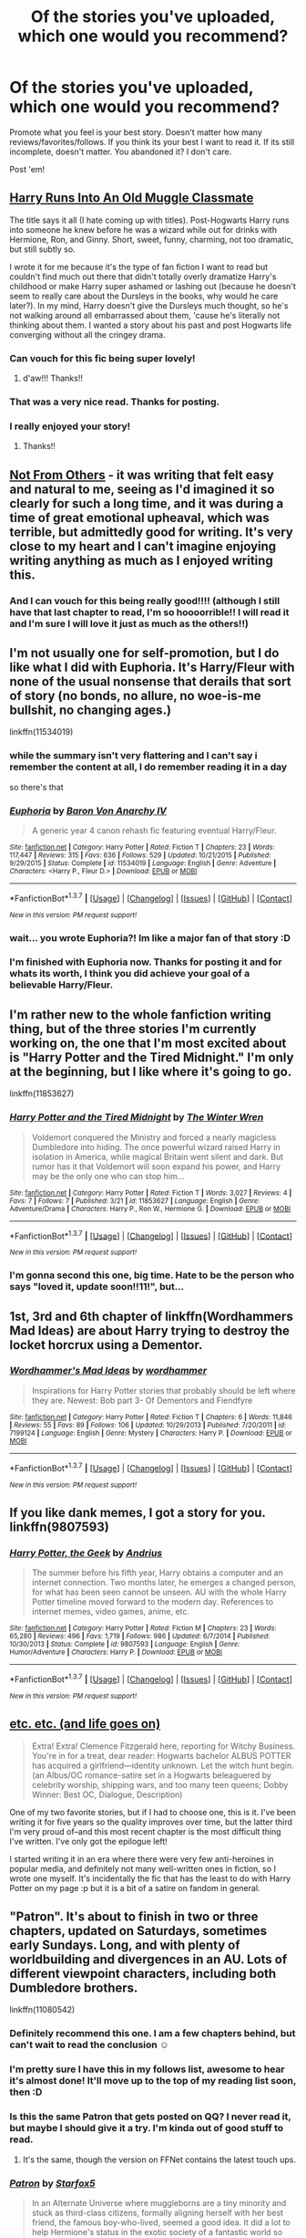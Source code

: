 #+TITLE: Of the stories you've uploaded, which one would you recommend?

* Of the stories you've uploaded, which one would you recommend?
:PROPERTIES:
:Author: UndeadBBQ
:Score: 16
:DateUnix: 1459453293.0
:DateShort: 2016-Apr-01
:FlairText: Request
:END:
Promote what you feel is your best story. Doesn't matter how many reviews/favorites/follows. If you think its your best I want to read it. If its still incomplete, doesn't matter. You abandoned it? I don't care.

Post 'em!


** [[https://www.fanfiction.net/s/11577120/1/Harry-Runs-Into-An-Old-Muggle-Classmate][Harry Runs Into An Old Muggle Classmate]]

The title says it all (I hate coming up with titles). Post-Hogwarts Harry runs into someone he knew before he was a wizard while out for drinks with Hermione, Ron, and Ginny. Short, sweet, funny, charming, not too dramatic, but still subtly so.

I wrote it for me because it's the type of fan fiction I want to read but couldn't find much out there that didn't totally overly dramatize Harry's childhood or make Harry super ashamed or lashing out (because he doesn't seem to really care about the Dursleys in the books, why would he care later?). In my mind, Harry doesn't give the Dursleys much thought, so he's not walking around all embarrassed about them, 'cause he's literally not thinking about them. I wanted a story about his past and post Hogwarts life converging without all the cringey drama.
:PROPERTIES:
:Author: bisonburgers
:Score: 13
:DateUnix: 1459455710.0
:DateShort: 2016-Apr-01
:END:

*** Can vouch for this fic being super lovely!
:PROPERTIES:
:Author: FloreatCastellum
:Score: 6
:DateUnix: 1459457258.0
:DateShort: 2016-Apr-01
:END:

**** d'aw!!! Thanks!!
:PROPERTIES:
:Author: bisonburgers
:Score: 2
:DateUnix: 1459459456.0
:DateShort: 2016-Apr-01
:END:


*** That was a very nice read. Thanks for posting.
:PROPERTIES:
:Author: UndeadBBQ
:Score: 7
:DateUnix: 1459459312.0
:DateShort: 2016-Apr-01
:END:


*** I really enjoyed your story!
:PROPERTIES:
:Author: CrazyxCantaloupe
:Score: 3
:DateUnix: 1459519205.0
:DateShort: 2016-Apr-01
:END:

**** Thanks!!
:PROPERTIES:
:Author: bisonburgers
:Score: 1
:DateUnix: 1459527002.0
:DateShort: 2016-Apr-01
:END:


** [[https://www.fanfiction.net/s/11419408/1/Not-From-Others][Not From Others]] - it was writing that felt easy and natural to me, seeing as I'd imagined it so clearly for such a long time, and it was during a time of great emotional upheaval, which was terrible, but admittedly good for writing. It's very close to my heart and I can't imagine enjoying writing anything as much as I enjoyed writing this.
:PROPERTIES:
:Author: FloreatCastellum
:Score: 4
:DateUnix: 1459455417.0
:DateShort: 2016-Apr-01
:END:

*** And I can vouch for this being really good!!!! (although I still have that last chapter to read, I'm so hoooorrible!! I will read it and I'm sure I will love it just as much as the others!!)
:PROPERTIES:
:Author: bisonburgers
:Score: 2
:DateUnix: 1459459500.0
:DateShort: 2016-Apr-01
:END:


** I'm not usually one for self-promotion, but I do like what I did with Euphoria. It's Harry/Fleur with none of the usual nonsense that derails that sort of story (no bonds, no allure, no woe-is-me bullshit, no changing ages.)

linkffn(11534019)
:PROPERTIES:
:Author: Lord_Anarchy
:Score: 5
:DateUnix: 1459456913.0
:DateShort: 2016-Apr-01
:END:

*** while the summary isn't very flattering and I can't say i remember the content at all, I do remember reading it in a day

so there's that
:PROPERTIES:
:Author: TurtlePig
:Score: 2
:DateUnix: 1459467264.0
:DateShort: 2016-Apr-01
:END:


*** [[http://www.fanfiction.net/s/11534019/1/][*/Euphoria/*]] by [[https://www.fanfiction.net/u/2125102/Baron-Von-Anarchy-IV][/Baron Von Anarchy IV/]]

#+begin_quote
  A generic year 4 canon rehash fic featuring eventual Harry/Fleur.
#+end_quote

^{/Site/: [[http://www.fanfiction.net/][fanfiction.net]] *|* /Category/: Harry Potter *|* /Rated/: Fiction T *|* /Chapters/: 23 *|* /Words/: 117,447 *|* /Reviews/: 315 *|* /Favs/: 636 *|* /Follows/: 529 *|* /Updated/: 10/21/2015 *|* /Published/: 9/29/2015 *|* /Status/: Complete *|* /id/: 11534019 *|* /Language/: English *|* /Genre/: Adventure *|* /Characters/: <Harry P., Fleur D.> *|* /Download/: [[http://www.p0ody-files.com/ff_to_ebook/ffn-bot/index.php?id=11534019&source=ff&filetype=epub][EPUB]] or [[http://www.p0ody-files.com/ff_to_ebook/ffn-bot/index.php?id=11534019&source=ff&filetype=mobi][MOBI]]}

--------------

*FanfictionBot*^{1.3.7} *|* [[[https://github.com/tusing/reddit-ffn-bot/wiki/Usage][Usage]]] | [[[https://github.com/tusing/reddit-ffn-bot/wiki/Changelog][Changelog]]] | [[[https://github.com/tusing/reddit-ffn-bot/issues/][Issues]]] | [[[https://github.com/tusing/reddit-ffn-bot/][GitHub]]] | [[[https://www.reddit.com/message/compose?to=%2Fu%2Ftusing][Contact]]]

^{/New in this version: PM request support!/}
:PROPERTIES:
:Author: FanfictionBot
:Score: 1
:DateUnix: 1459456975.0
:DateShort: 2016-Apr-01
:END:


*** wait... you wrote Euphoria?! Im like a major fan of that story :D
:PROPERTIES:
:Author: Zerokun11
:Score: 1
:DateUnix: 1459461662.0
:DateShort: 2016-Apr-01
:END:


*** I'm finished with Euphoria now. Thanks for posting it and for whats its worth, I think you did achieve your goal of a believable Harry/Fleur.
:PROPERTIES:
:Author: UndeadBBQ
:Score: 1
:DateUnix: 1459717805.0
:DateShort: 2016-Apr-04
:END:


** I'm rather new to the whole fanfiction writing thing, but of the three stories I'm currently working on, the one that I'm most excited about is "Harry Potter and the Tired Midnight." I'm only at the beginning, but I like where it's going to go.

linkffn(11853627)
:PROPERTIES:
:Author: TheWinterWren
:Score: 2
:DateUnix: 1459466433.0
:DateShort: 2016-Apr-01
:END:

*** [[http://www.fanfiction.net/s/11853627/1/][*/Harry Potter and the Tired Midnight/*]] by [[https://www.fanfiction.net/u/6577726/The-Winter-Wren][/The Winter Wren/]]

#+begin_quote
  Voldemort conquered the Ministry and forced a nearly magicless Dumbledore into hiding. The once powerful wizard raised Harry in isolation in America, while magical Britain went silent and dark. But rumor has it that Voldemort will soon expand his power, and Harry may be the only one who can stop him...
#+end_quote

^{/Site/: [[http://www.fanfiction.net/][fanfiction.net]] *|* /Category/: Harry Potter *|* /Rated/: Fiction T *|* /Words/: 3,027 *|* /Reviews/: 4 *|* /Favs/: 7 *|* /Follows/: 7 *|* /Published/: 3/21 *|* /id/: 11853627 *|* /Language/: English *|* /Genre/: Adventure/Drama *|* /Characters/: Harry P., Ron W., Hermione G. *|* /Download/: [[http://www.p0ody-files.com/ff_to_ebook/ffn-bot/index.php?id=11853627&source=ff&filetype=epub][EPUB]] or [[http://www.p0ody-files.com/ff_to_ebook/ffn-bot/index.php?id=11853627&source=ff&filetype=mobi][MOBI]]}

--------------

*FanfictionBot*^{1.3.7} *|* [[[https://github.com/tusing/reddit-ffn-bot/wiki/Usage][Usage]]] | [[[https://github.com/tusing/reddit-ffn-bot/wiki/Changelog][Changelog]]] | [[[https://github.com/tusing/reddit-ffn-bot/issues/][Issues]]] | [[[https://github.com/tusing/reddit-ffn-bot/][GitHub]]] | [[[https://www.reddit.com/message/compose?to=%2Fu%2Ftusing][Contact]]]

^{/New in this version: PM request support!/}
:PROPERTIES:
:Author: FanfictionBot
:Score: 1
:DateUnix: 1459466446.0
:DateShort: 2016-Apr-01
:END:


*** I'm gonna second this one, big time. Hate to be the person who says "loved it, update soon!!11!", but...
:PROPERTIES:
:Author: Ihateseatbelts
:Score: 1
:DateUnix: 1459520248.0
:DateShort: 2016-Apr-01
:END:


** 1st, 3rd and 6th chapter of linkffn(Wordhammers Mad Ideas) are about Harry trying to destroy the locket horcrux using a Dementor.
:PROPERTIES:
:Author: wordhammer
:Score: 2
:DateUnix: 1459486332.0
:DateShort: 2016-Apr-01
:END:

*** [[http://www.fanfiction.net/s/7199124/1/][*/Wordhammer's Mad Ideas/*]] by [[https://www.fanfiction.net/u/1485356/wordhammer][/wordhammer/]]

#+begin_quote
  Inspirations for Harry Potter stories that probably should be left where they are. Newest: Bob part 3- Of Dementors and Fiendfyre
#+end_quote

^{/Site/: [[http://www.fanfiction.net/][fanfiction.net]] *|* /Category/: Harry Potter *|* /Rated/: Fiction T *|* /Chapters/: 6 *|* /Words/: 11,846 *|* /Reviews/: 55 *|* /Favs/: 89 *|* /Follows/: 106 *|* /Updated/: 10/29/2013 *|* /Published/: 7/20/2011 *|* /id/: 7199124 *|* /Language/: English *|* /Genre/: Mystery *|* /Characters/: Harry P. *|* /Download/: [[http://www.p0ody-files.com/ff_to_ebook/ffn-bot/index.php?id=7199124&source=ff&filetype=epub][EPUB]] or [[http://www.p0ody-files.com/ff_to_ebook/ffn-bot/index.php?id=7199124&source=ff&filetype=mobi][MOBI]]}

--------------

*FanfictionBot*^{1.3.7} *|* [[[https://github.com/tusing/reddit-ffn-bot/wiki/Usage][Usage]]] | [[[https://github.com/tusing/reddit-ffn-bot/wiki/Changelog][Changelog]]] | [[[https://github.com/tusing/reddit-ffn-bot/issues/][Issues]]] | [[[https://github.com/tusing/reddit-ffn-bot/][GitHub]]] | [[[https://www.reddit.com/message/compose?to=%2Fu%2Ftusing][Contact]]]

^{/New in this version: PM request support!/}
:PROPERTIES:
:Author: FanfictionBot
:Score: 1
:DateUnix: 1459486358.0
:DateShort: 2016-Apr-01
:END:


** If you like dank memes, I got a story for you. linkffn(9807593)
:PROPERTIES:
:Author: deirox
:Score: 3
:DateUnix: 1459457762.0
:DateShort: 2016-Apr-01
:END:

*** [[http://www.fanfiction.net/s/9807593/1/][*/Harry Potter, the Geek/*]] by [[https://www.fanfiction.net/u/829951/Andrius][/Andrius/]]

#+begin_quote
  The summer before his fifth year, Harry obtains a computer and an internet connection. Two months later, he emerges a changed person, for what has been seen cannot be unseen. AU with the whole Harry Potter timeline moved forward to the modern day. References to internet memes, video games, anime, etc.
#+end_quote

^{/Site/: [[http://www.fanfiction.net/][fanfiction.net]] *|* /Category/: Harry Potter *|* /Rated/: Fiction M *|* /Chapters/: 23 *|* /Words/: 65,280 *|* /Reviews/: 496 *|* /Favs/: 1,719 *|* /Follows/: 986 *|* /Updated/: 6/7/2014 *|* /Published/: 10/30/2013 *|* /Status/: Complete *|* /id/: 9807593 *|* /Language/: English *|* /Genre/: Humor/Adventure *|* /Characters/: Harry P. *|* /Download/: [[http://www.p0ody-files.com/ff_to_ebook/ffn-bot/index.php?id=9807593&source=ff&filetype=epub][EPUB]] or [[http://www.p0ody-files.com/ff_to_ebook/ffn-bot/index.php?id=9807593&source=ff&filetype=mobi][MOBI]]}

--------------

*FanfictionBot*^{1.3.7} *|* [[[https://github.com/tusing/reddit-ffn-bot/wiki/Usage][Usage]]] | [[[https://github.com/tusing/reddit-ffn-bot/wiki/Changelog][Changelog]]] | [[[https://github.com/tusing/reddit-ffn-bot/issues/][Issues]]] | [[[https://github.com/tusing/reddit-ffn-bot/][GitHub]]] | [[[https://www.reddit.com/message/compose?to=%2Fu%2Ftusing][Contact]]]

^{/New in this version: PM request support!/}
:PROPERTIES:
:Author: FanfictionBot
:Score: 1
:DateUnix: 1459457781.0
:DateShort: 2016-Apr-01
:END:


** [[https://www.fanfiction.net/s/7217938/17/Etc-Etc-and-Life-Goes-On][etc. etc. (and life goes on)]]

#+begin_quote
  Extra! Extra! Clemence Fitzgerald here, reporting for Witchy Business. You're in for a treat, dear reader: Hogwarts bachelor ALBUS POTTER has acquired a girlfriend---identity unknown. Let the witch hunt begin. (an Albus/OC romance-satire set in a Hogwarts beleaguered by celebrity worship, shipping wars, and too many teen queens; Dobby Winner: Best OC, Dialogue, Description)
#+end_quote

One of my two favorite stories, but if I had to choose one, this is it. I've been writing it for five years so the quality improves over time, but the latter third I'm very proud of--and this most recent chapter is the most difficult thing I've written. I've only got the epilogue left!

I started writing it in an era where there were very few anti-heroines in popular media, and definitely not many well-written ones in fiction, so I wrote one myself. It's incidentally the fic that has the least to do with Harry Potter on my page :p but it is a bit of a satire on fandom in general.
:PROPERTIES:
:Author: someorangegirl
:Score: 2
:DateUnix: 1459469868.0
:DateShort: 2016-Apr-01
:END:


** "Patron". It's about to finish in two or three chapters, updated on Saturdays, sometimes early Sundays. Long, and with plenty of worldbuilding and divergences in an AU. Lots of different viewpoint characters, including both Dumbledore brothers.

linkffn(11080542)
:PROPERTIES:
:Author: Starfox5
:Score: 1
:DateUnix: 1459462861.0
:DateShort: 2016-Apr-01
:END:

*** Definitely recommend this one. I am a few chapters behind, but can't wait to read the conclusion ☺
:PROPERTIES:
:Author: hovercraft_of_eels
:Score: 3
:DateUnix: 1459466243.0
:DateShort: 2016-Apr-01
:END:


*** I'm pretty sure I have this in my follows list, awesome to hear it's almost done! It'll move up to the top of my reading list soon, then :D
:PROPERTIES:
:Author: girlikecupcake
:Score: 3
:DateUnix: 1459467969.0
:DateShort: 2016-Apr-01
:END:


*** Is this the same Patron that gets posted on QQ? I never read it, but maybe I should give it a try. I'm kinda out of good stuff to read.
:PROPERTIES:
:Author: Heimdall1342
:Score: 2
:DateUnix: 1459485887.0
:DateShort: 2016-Apr-01
:END:

**** It's the same, though the version on FFNet contains the latest touch ups.
:PROPERTIES:
:Author: Starfox5
:Score: 1
:DateUnix: 1459489152.0
:DateShort: 2016-Apr-01
:END:


*** [[http://www.fanfiction.net/s/11080542/1/][*/Patron/*]] by [[https://www.fanfiction.net/u/2548648/Starfox5][/Starfox5/]]

#+begin_quote
  In an Alternate Universe where muggleborns are a tiny minority and stuck as third-class citizens, formally aligning herself with her best friend, the famous boy-who-lived, seemed a good idea. It did a lot to help Hermione's status in the exotic society of a fantastic world so very different from her own. And it allowed both of them to fight for a better life and better Britain.
#+end_quote

^{/Site/: [[http://www.fanfiction.net/][fanfiction.net]] *|* /Category/: Harry Potter *|* /Rated/: Fiction M *|* /Chapters/: 57 *|* /Words/: 510,568 *|* /Reviews/: 905 *|* /Favs/: 751 *|* /Follows/: 1,125 *|* /Updated/: 3/26 *|* /Published/: 2/28/2015 *|* /id/: 11080542 *|* /Language/: English *|* /Genre/: Drama/Romance *|* /Characters/: <Harry P., Hermione G.> Albus D., Aberforth D. *|* /Download/: [[http://www.p0ody-files.com/ff_to_ebook/ffn-bot/index.php?id=11080542&source=ff&filetype=epub][EPUB]] or [[http://www.p0ody-files.com/ff_to_ebook/ffn-bot/index.php?id=11080542&source=ff&filetype=mobi][MOBI]]}

--------------

*FanfictionBot*^{1.3.7} *|* [[[https://github.com/tusing/reddit-ffn-bot/wiki/Usage][Usage]]] | [[[https://github.com/tusing/reddit-ffn-bot/wiki/Changelog][Changelog]]] | [[[https://github.com/tusing/reddit-ffn-bot/issues/][Issues]]] | [[[https://github.com/tusing/reddit-ffn-bot/][GitHub]]] | [[[https://www.reddit.com/message/compose?to=%2Fu%2Ftusing][Contact]]]

^{/New in this version: PM request support!/}
:PROPERTIES:
:Author: FanfictionBot
:Score: 1
:DateUnix: 1459462961.0
:DateShort: 2016-Apr-01
:END:


** *Butterfly Wings* linkffn(11767424) WIP, updates every three days.

It shows a huge improvement in my writing from my last huge fic, both in style and skill and in actually avoiding or changing the canon stations. I didn't take it so seriously as I worked--I knew I was writing for /me/, even if I planned to post it, so I didn't worry about what others would think about my vampires and over-powering Harry at some points. Some might complain that it makes the story weak in places, that some problems are solved too easily, but I don't really care because I had fun writing it. I especially enjoyed fourth year, which I've just reached on posting, because I came up with different TWT tasks and that was fun to do. Also the events of sixth year (VERY different to canon) were good fun to write.

It's a little disappointing that I don't have as many reviews/favs/follows as my last big fic despite this one being so much better, but tbh I think that's largely affected by the fact that the last one was a Harry/Draco fic while this is Harry/Theo. Pairings can be so influential.
:PROPERTIES:
:Author: SilverCookieDust
:Score: 1
:DateUnix: 1459454976.0
:DateShort: 2016-Apr-01
:END:

*** u/bisonburgers:
#+begin_quote
  but I don't really care because I had fun writing it
#+end_quote

Same for me! In the end, I'm only posting them 'cause I may as well let other people read what I wrote for myself if it's something other people will like. I'm not a writer and therefore don't really /need/ to improve. It's just for fun.
:PROPERTIES:
:Author: bisonburgers
:Score: 2
:DateUnix: 1459455461.0
:DateShort: 2016-Apr-01
:END:


*** I've been following this one since chapter 5 or 6, and I've got to say, it's been very refreshing to read so many changes to canon. Kudos!
:PROPERTIES:
:Author: bi_thrwy
:Score: 2
:DateUnix: 1459461212.0
:DateShort: 2016-Apr-01
:END:


*** [[http://www.fanfiction.net/s/11767424/1/][*/Butterfly Wings/*]] by [[https://www.fanfiction.net/u/1550635/SilverCookieDust][/SilverCookieDust/]]

#+begin_quote
  Lily Potter made a mistake nine months before Harry Potter was born: Severus Snape, not her husband, was Harry's father. The ripple effect of this reaches far: Snape dies young, Harry calls vampires family, and Lucius Malfoy seeks to destroy Voldemort. But one thing remains the same -- the inevitability of death.
#+end_quote

^{/Site/: [[http://www.fanfiction.net/][fanfiction.net]] *|* /Category/: Harry Potter *|* /Rated/: Fiction T *|* /Chapters/: 20 *|* /Words/: 201,539 *|* /Reviews/: 57 *|* /Favs/: 49 *|* /Follows/: 93 *|* /Updated/: 22h *|* /Published/: 2/2 *|* /id/: 11767424 *|* /Language/: English *|* /Genre/: Drama/Tragedy *|* /Characters/: <Harry P., Theodore N.> OC *|* /Download/: [[http://www.p0ody-files.com/ff_to_ebook/ffn-bot/index.php?id=11767424&source=ff&filetype=epub][EPUB]] or [[http://www.p0ody-files.com/ff_to_ebook/ffn-bot/index.php?id=11767424&source=ff&filetype=mobi][MOBI]]}

--------------

*FanfictionBot*^{1.3.7} *|* [[[https://github.com/tusing/reddit-ffn-bot/wiki/Usage][Usage]]] | [[[https://github.com/tusing/reddit-ffn-bot/wiki/Changelog][Changelog]]] | [[[https://github.com/tusing/reddit-ffn-bot/issues/][Issues]]] | [[[https://github.com/tusing/reddit-ffn-bot/][GitHub]]] | [[[https://www.reddit.com/message/compose?to=%2Fu%2Ftusing][Contact]]]

^{/New in this version: PM request support!/}
:PROPERTIES:
:Author: FanfictionBot
:Score: 1
:DateUnix: 1459455025.0
:DateShort: 2016-Apr-01
:END:


** linkffn(11774408)

I have written things in the past, although I deleted all of them out of shame. This one isn't super great, but it's the first decent one I've written, and for that I'm proud.
:PROPERTIES:
:Author: M-Cheese
:Score: 1
:DateUnix: 1459456351.0
:DateShort: 2016-Apr-01
:END:

*** [[http://www.fanfiction.net/s/11774408/1/][*/A Blessing in Disguise/*]] by [[https://www.fanfiction.net/u/6528259/MoltenCheese][/MoltenCheese/]]

#+begin_quote
  It all began with a nightmare. Armed with the knowledge of the future, Harry and Dumbledore strive to end Lord Voldemort once and for all. Hope can be found, even in the darkest times, for in every curse is a blessing in disguise. AU GoF. Oneshot.
#+end_quote

^{/Site/: [[http://www.fanfiction.net/][fanfiction.net]] *|* /Category/: Harry Potter *|* /Rated/: Fiction T *|* /Words/: 6,326 *|* /Reviews/: 10 *|* /Favs/: 12 *|* /Follows/: 3 *|* /Published/: 2/6 *|* /Status/: Complete *|* /id/: 11774408 *|* /Language/: English *|* /Genre/: Mystery/Suspense *|* /Characters/: Harry P., Voldemort, Albus D. *|* /Download/: [[http://www.p0ody-files.com/ff_to_ebook/ffn-bot/index.php?id=11774408&source=ff&filetype=epub][EPUB]] or [[http://www.p0ody-files.com/ff_to_ebook/ffn-bot/index.php?id=11774408&source=ff&filetype=mobi][MOBI]]}

--------------

*FanfictionBot*^{1.3.7} *|* [[[https://github.com/tusing/reddit-ffn-bot/wiki/Usage][Usage]]] | [[[https://github.com/tusing/reddit-ffn-bot/wiki/Changelog][Changelog]]] | [[[https://github.com/tusing/reddit-ffn-bot/issues/][Issues]]] | [[[https://github.com/tusing/reddit-ffn-bot/][GitHub]]] | [[[https://www.reddit.com/message/compose?to=%2Fu%2Ftusing][Contact]]]

^{/New in this version: PM request support!/}
:PROPERTIES:
:Author: FanfictionBot
:Score: 1
:DateUnix: 1459456385.0
:DateShort: 2016-Apr-01
:END:


** [deleted]
:PROPERTIES:
:Score: 1
:DateUnix: 1459458147.0
:DateShort: 2016-Apr-01
:END:


** I wrote this prologue a while ago and always hoped to expand upon it... and then didn't-ish. Lots of ideas with no real way to perfect them. I really like it though! Linkffn(11159527)
:PROPERTIES:
:Author: Thoriel
:Score: 1
:DateUnix: 1459462924.0
:DateShort: 2016-Apr-01
:END:

*** [[http://www.fanfiction.net/s/11159527/1/][*/A Trick with a Terrible Treat/*]] by [[https://www.fanfiction.net/u/1205060/Shadow-Hunt][/Shadow Hunt/]]

#+begin_quote
  Harry Potter, a boy, is known as the Girl-Who-Lived with no way to prove otherwise- all because his father just couldn't resist playing the ultimate Halloween joke on Lily hours before Voldemort attacked. It probably didn't help any that Petunia always wanted a daughter.
#+end_quote

^{/Site/: [[http://www.fanfiction.net/][fanfiction.net]] *|* /Category/: Harry Potter *|* /Rated/: Fiction T *|* /Words/: 2,720 *|* /Reviews/: 3 *|* /Favs/: 4 *|* /Follows/: 17 *|* /Published/: 4/3/2015 *|* /id/: 11159527 *|* /Language/: English *|* /Genre/: Humor/Drama *|* /Characters/: Harry P. *|* /Download/: [[http://www.p0ody-files.com/ff_to_ebook/ffn-bot/index.php?id=11159527&source=ff&filetype=epub][EPUB]] or [[http://www.p0ody-files.com/ff_to_ebook/ffn-bot/index.php?id=11159527&source=ff&filetype=mobi][MOBI]]}

--------------

*FanfictionBot*^{1.3.7} *|* [[[https://github.com/tusing/reddit-ffn-bot/wiki/Usage][Usage]]] | [[[https://github.com/tusing/reddit-ffn-bot/wiki/Changelog][Changelog]]] | [[[https://github.com/tusing/reddit-ffn-bot/issues/][Issues]]] | [[[https://github.com/tusing/reddit-ffn-bot/][GitHub]]] | [[[https://www.reddit.com/message/compose?to=%2Fu%2Ftusing][Contact]]]

^{/New in this version: PM request support!/}
:PROPERTIES:
:Author: FanfictionBot
:Score: 1
:DateUnix: 1459462928.0
:DateShort: 2016-Apr-01
:END:


** linkffn(The Meeting by sfjoellen)
:PROPERTIES:
:Author: sfjoellen
:Score: 1
:DateUnix: 1459463285.0
:DateShort: 2016-Apr-01
:END:

*** [[http://www.fanfiction.net/s/9938458/1/][*/The Meeting/*]] by [[https://www.fanfiction.net/u/2055056/sfjoellen][/sfjoellen/]]

#+begin_quote
  The Order of the Phoenix meeting after that Halloween. One shot written for The Teacher's Lounge forum challenge, 'I can haz promt pls'
#+end_quote

^{/Site/: [[http://www.fanfiction.net/][fanfiction.net]] *|* /Category/: Harry Potter *|* /Rated/: Fiction M *|* /Words/: 1,600 *|* /Reviews/: 14 *|* /Favs/: 6 *|* /Follows/: 4 *|* /Published/: 12/19/2013 *|* /Status/: Complete *|* /id/: 9938458 *|* /Language/: English *|* /Download/: [[http://www.p0ody-files.com/ff_to_ebook/ffn-bot/index.php?id=9938458&source=ff&filetype=epub][EPUB]] or [[http://www.p0ody-files.com/ff_to_ebook/ffn-bot/index.php?id=9938458&source=ff&filetype=mobi][MOBI]]}

--------------

*FanfictionBot*^{1.3.7} *|* [[[https://github.com/tusing/reddit-ffn-bot/wiki/Usage][Usage]]] | [[[https://github.com/tusing/reddit-ffn-bot/wiki/Changelog][Changelog]]] | [[[https://github.com/tusing/reddit-ffn-bot/issues/][Issues]]] | [[[https://github.com/tusing/reddit-ffn-bot/][GitHub]]] | [[[https://www.reddit.com/message/compose?to=%2Fu%2Ftusing][Contact]]]

^{/New in this version: PM request support!/}
:PROPERTIES:
:Author: FanfictionBot
:Score: 1
:DateUnix: 1459463325.0
:DateShort: 2016-Apr-01
:END:


** [[https://www.fanfiction.net/s/11755402/1/Snakes-and-Ladders][Snakes and Ladders]]

#+begin_quote
  Climbing up the ranks of the Death Eaters is the easy part. Staying there is another story. The tale of twelve Slytherins and their ups and downs during the second war. Includes: Draco Malfoy, Pansy Parkinson, Blaise Zabini, Theodore Nott, Daphne Greengrass, Astoria Greengrass, Cassius Warrington, Graham Montague along with four Original Characters.
#+end_quote

This is currently on-going and I'm aiming for a chapter per month until it's done. Characterization is my strong suit in stories and this really just explores the various Slytherin characters and their lives during the second war. Each chapter is named after and focuses on that character, and it will eventually lead up to the last chapter which is the Battle of Hogwarts.
:PROPERTIES:
:Author: chatterchick
:Score: 1
:DateUnix: 1459467152.0
:DateShort: 2016-Apr-01
:END:

*** Ooh, I liked what I read of it--love these kind of short character explorations, and Slytherins are so fun :D You write a very natural interaction between everyone in the house.
:PROPERTIES:
:Author: someorangegirl
:Score: 1
:DateUnix: 1459471722.0
:DateShort: 2016-Apr-01
:END:


** I wrote this like ten years ago, originally it was posted on mugglenet fanfiction. It's... Not good. But it's the only one that o completed before realizing as a teenager that I'm /not/ a fiction writer.

linkffn(teardrops by magical malady)
:PROPERTIES:
:Author: girlikecupcake
:Score: 1
:DateUnix: 1459467896.0
:DateShort: 2016-Apr-01
:END:

*** [[http://www.fanfiction.net/s/3422149/1/][*/Teardrops/*]] by [[https://www.fanfiction.net/u/995253/Magical-Malady][/Magical Malady/]]

#+begin_quote
  What was supposed to be the best day of Lily Evans' Hogwarts career had turned into the absolute worst, not just for her, but for a new friend.
#+end_quote

^{/Site/: [[http://www.fanfiction.net/][fanfiction.net]] *|* /Category/: Harry Potter *|* /Rated/: Fiction T *|* /Words/: 1,261 *|* /Reviews/: 6 *|* /Favs/: 2 *|* /Published/: 3/2/2007 *|* /Status/: Complete *|* /id/: 3422149 *|* /Language/: English *|* /Genre/: Romance/Drama *|* /Characters/: Lily Evans P., James P. *|* /Download/: [[http://www.p0ody-files.com/ff_to_ebook/ffn-bot/index.php?id=3422149&source=ff&filetype=epub][EPUB]] or [[http://www.p0ody-files.com/ff_to_ebook/ffn-bot/index.php?id=3422149&source=ff&filetype=mobi][MOBI]]}

--------------

*FanfictionBot*^{1.3.7} *|* [[[https://github.com/tusing/reddit-ffn-bot/wiki/Usage][Usage]]] | [[[https://github.com/tusing/reddit-ffn-bot/wiki/Changelog][Changelog]]] | [[[https://github.com/tusing/reddit-ffn-bot/issues/][Issues]]] | [[[https://github.com/tusing/reddit-ffn-bot/][GitHub]]] | [[[https://www.reddit.com/message/compose?to=%2Fu%2Ftusing][Contact]]]

^{/New in this version: PM request support!/}
:PROPERTIES:
:Author: FanfictionBot
:Score: 1
:DateUnix: 1459467934.0
:DateShort: 2016-Apr-01
:END:


** Tom/Harry cuteness and Time Travel to Save Voldemort combine in linkffn(For The Good of Us All) It's on AO3 if you have a site preference.
:PROPERTIES:
:Author: thedeceitfulone
:Score: 1
:DateUnix: 1459482807.0
:DateShort: 2016-Apr-01
:END:

*** [[http://www.fanfiction.net/s/11203822/1/][*/For the Good of Us All/*]] by [[https://www.fanfiction.net/u/4857750/DalstinKyukiMikileyluv][/DalstinKyukiMikileyluv/]]

#+begin_quote
  Hermione has finally managed to corner Harry and convince him to listen to her plan. "Harry, going back in time to save Tom Riddle before the monster envelops the man is the best plan we have. It's for the good of us all." AU where Sev and the Marauders go to school with Tom
#+end_quote

^{/Site/: [[http://www.fanfiction.net/][fanfiction.net]] *|* /Category/: Harry Potter *|* /Rated/: Fiction M *|* /Chapters/: 34 *|* /Words/: 47,753 *|* /Reviews/: 83 *|* /Favs/: 189 *|* /Follows/: 348 *|* /Updated/: 3/30 *|* /Published/: 4/23/2015 *|* /id/: 11203822 *|* /Language/: English *|* /Genre/: Angst/Romance *|* /Characters/: <Harry P., Tom R. Jr.> <Severus S., Lucius M.> *|* /Download/: [[http://www.p0ody-files.com/ff_to_ebook/ffn-bot/index.php?id=11203822&source=ff&filetype=epub][EPUB]] or [[http://www.p0ody-files.com/ff_to_ebook/ffn-bot/index.php?id=11203822&source=ff&filetype=mobi][MOBI]]}

--------------

*FanfictionBot*^{1.3.7} *|* [[[https://github.com/tusing/reddit-ffn-bot/wiki/Usage][Usage]]] | [[[https://github.com/tusing/reddit-ffn-bot/wiki/Changelog][Changelog]]] | [[[https://github.com/tusing/reddit-ffn-bot/issues/][Issues]]] | [[[https://github.com/tusing/reddit-ffn-bot/][GitHub]]] | [[[https://www.reddit.com/message/compose?to=%2Fu%2Ftusing][Contact]]]

^{/New in this version: PM request support!/}
:PROPERTIES:
:Author: FanfictionBot
:Score: 2
:DateUnix: 1459482841.0
:DateShort: 2016-Apr-01
:END:


** linkffn (The Skeletons in Teddy Lupin's Closet by nymphxdora) - it's the sequel to The Escapades of Teddy Lupin, but I like it more than the original. I feel like this one gets going with the plot straight away, and I love some of the new characters that I get to play around with. Both have a special place in my heart though.

I'm also v v fond of linkffn (Shards by nymphxdora) because Rowena/Salazar is life and it's quite different from my usual style.
:PROPERTIES:
:Author: nymphxdora
:Score: 1
:DateUnix: 1459492179.0
:DateShort: 2016-Apr-01
:END:


** linkffn(food for thought by lovehp)
:PROPERTIES:
:Author: ello_arry
:Score: 1
:DateUnix: 1459510319.0
:DateShort: 2016-Apr-01
:END:

*** [[http://www.fanfiction.net/s/10441247/1/][*/Food For Thought/*]] by [[https://www.fanfiction.net/u/245967/LoveHP][/LoveHP/]]

#+begin_quote
  Snape observes something peculiar about Potter and strikes. References to past abuse.
#+end_quote

^{/Site/: [[http://www.fanfiction.net/][fanfiction.net]] *|* /Category/: Harry Potter *|* /Rated/: Fiction T *|* /Words/: 1,246 *|* /Reviews/: 10 *|* /Favs/: 27 *|* /Follows/: 10 *|* /Published/: 6/11/2014 *|* /Status/: Complete *|* /id/: 10441247 *|* /Language/: English *|* /Genre/: Drama/Angst *|* /Characters/: Harry P., Severus S. *|* /Download/: [[http://www.p0ody-files.com/ff_to_ebook/ffn-bot/index.php?id=10441247&source=ff&filetype=epub][EPUB]] or [[http://www.p0ody-files.com/ff_to_ebook/ffn-bot/index.php?id=10441247&source=ff&filetype=mobi][MOBI]]}

--------------

*FanfictionBot*^{1.3.7} *|* [[[https://github.com/tusing/reddit-ffn-bot/wiki/Usage][Usage]]] | [[[https://github.com/tusing/reddit-ffn-bot/wiki/Changelog][Changelog]]] | [[[https://github.com/tusing/reddit-ffn-bot/issues/][Issues]]] | [[[https://github.com/tusing/reddit-ffn-bot/][GitHub]]] | [[[https://www.reddit.com/message/compose?to=%2Fu%2Ftusing][Contact]]]

^{/New in this version: PM request support!/}
:PROPERTIES:
:Author: FanfictionBot
:Score: 1
:DateUnix: 1459510356.0
:DateShort: 2016-Apr-01
:END:


** Usually, I recommend based on personal preference, but the story I've definitely put the most time and energy and thought into is [[http://archiveofourown.org/works/674219/chapters/1233745][Pieces: A Story Cycle.]]

Pieces is a series of short, inter-connected moments about the next generation. There is one chapter for each canonical Next Gen kid. I use anything JKR has released about them, and then I fill in the gaps. I'm five chapters away from finishing. I've done Teddy, Victoire, Dominique, James, Molly, Fred, Al, Rose, Scorpius, Lily, Hugo, and Lucy so far. Roxie, Louie, the Lysander twins, and one OC, Maddie Longbottom, are still in progress.

It's gotten to the point where almost everything I write for Harry Potter fits into this universe. It's either a more in-depth exploration of the Next Gen characters I've created, or it's my imagining of their parents/grandparents and how they became the characters I've written into Pieces. You don't need to have read Pieces to enjoy any of my other work, but if you /have/ read Pieces, the little connections are everywhere, and I'm very proud of that.

So yeah. That's my baby.
:PROPERTIES:
:Author: realmer06
:Score: 1
:DateUnix: 1459582526.0
:DateShort: 2016-Apr-02
:END:


** linkffn(9685824)
:PROPERTIES:
:Author: Eagling
:Score: 1
:DateUnix: 1461213200.0
:DateShort: 2016-Apr-21
:END:

*** [[http://www.fanfiction.net/s/9685824/1/][*/The WingWeasleys/*]] by [[https://www.fanfiction.net/u/2393126/The-Little-House-Scribe][/The Little House Scribe/]]

#+begin_quote
  The Weasleys come to Harry's aid when he most definitely is desperately in need of a date to Bill's Wedding - despite the fact that he mightn't want their help. He's always been selfless like that. Slight AU.
#+end_quote

^{/Site/: [[http://www.fanfiction.net/][fanfiction.net]] *|* /Category/: Harry Potter *|* /Rated/: Fiction K+ *|* /Words/: 2,166 *|* /Reviews/: 9 *|* /Favs/: 19 *|* /Published/: 9/14/2013 *|* /Status/: Complete *|* /id/: 9685824 *|* /Language/: English *|* /Genre/: Humor/Romance *|* /Characters/: Harry P., Ginny W. *|* /Download/: [[http://www.p0ody-files.com/ff_to_ebook/ffn-bot/index.php?id=9685824&source=ff&filetype=epub][EPUB]] or [[http://www.p0ody-files.com/ff_to_ebook/ffn-bot/index.php?id=9685824&source=ff&filetype=mobi][MOBI]]}

--------------

*FanfictionBot*^{1.3.7} *|* [[[https://github.com/tusing/reddit-ffn-bot/wiki/Usage][Usage]]] | [[[https://github.com/tusing/reddit-ffn-bot/wiki/Changelog][Changelog]]] | [[[https://github.com/tusing/reddit-ffn-bot/issues/][Issues]]] | [[[https://github.com/tusing/reddit-ffn-bot/][GitHub]]] | [[[https://www.reddit.com/message/compose?to=%2Fu%2Ftusing][Contact]]]

^{/New in this version: PM request support!/}
:PROPERTIES:
:Author: FanfictionBot
:Score: 1
:DateUnix: 1461213237.0
:DateShort: 2016-Apr-21
:END:


** linkffn(11022402)

Recursion.\\
Basically a take on the /Groundhog Day/ idea.\\
It see the flaws in it, but I think it's probably the best thing I have online.
:PROPERTIES:
:Author: hovercraft_of_eels
:Score: 1
:DateUnix: 1459466496.0
:DateShort: 2016-Apr-01
:END:

*** [[http://www.fanfiction.net/s/11022402/1/][*/Recursion/*]] by [[https://www.fanfiction.net/u/2934732/erbkaiser][/erbkaiser/]]

#+begin_quote
  'Those who do not learn from their mistakes are doomed to repeat them' - sometimes literally so. A Harry Potter 'Groundhog Day' story.
#+end_quote

^{/Site/: [[http://www.fanfiction.net/][fanfiction.net]] *|* /Category/: Harry Potter *|* /Rated/: Fiction T *|* /Words/: 6,219 *|* /Reviews/: 72 *|* /Favs/: 456 *|* /Follows/: 157 *|* /Published/: 2/4/2015 *|* /Status/: Complete *|* /id/: 11022402 *|* /Language/: English *|* /Characters/: Harry P., Hermione G., Susan B., Leanne *|* /Download/: [[http://www.p0ody-files.com/ff_to_ebook/ffn-bot/index.php?id=11022402&source=ff&filetype=epub][EPUB]] or [[http://www.p0ody-files.com/ff_to_ebook/ffn-bot/index.php?id=11022402&source=ff&filetype=mobi][MOBI]]}

--------------

*FanfictionBot*^{1.3.7} *|* [[[https://github.com/tusing/reddit-ffn-bot/wiki/Usage][Usage]]] | [[[https://github.com/tusing/reddit-ffn-bot/wiki/Changelog][Changelog]]] | [[[https://github.com/tusing/reddit-ffn-bot/issues/][Issues]]] | [[[https://github.com/tusing/reddit-ffn-bot/][GitHub]]] | [[[https://www.reddit.com/message/compose?to=%2Fu%2Ftusing][Contact]]]

^{/New in this version: PM request support!/}
:PROPERTIES:
:Author: FanfictionBot
:Score: 1
:DateUnix: 1459466544.0
:DateShort: 2016-Apr-01
:END:

